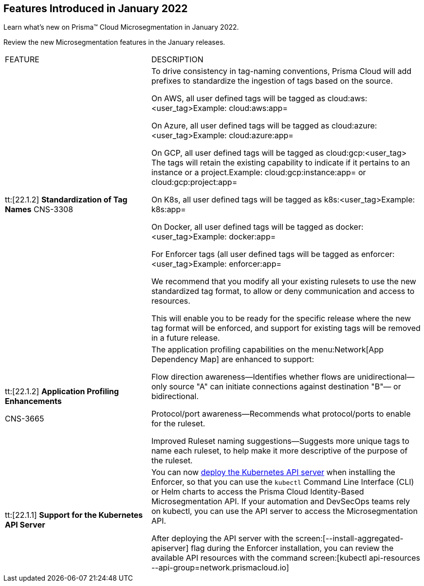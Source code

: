 [#ide1149dd5-03df-40d2-8359-6635412cff18]
== Features Introduced in January 2022

Learn what’s new on Prisma™ Cloud Microsegmentation in January 2022.

Review the new Microsegmentation features in the January releases.

[cols="35%a,65%a"]
|===
|FEATURE
|DESCRIPTION


|tt:[22.1.2] *Standardization of Tag Names*
+++<draft-comment>CNS-3308</draft-comment>+++
|To drive consistency in tag-naming conventions, Prisma Cloud will add prefixes to standardize the ingestion of tags based on the source.

On AWS, all user defined tags will be tagged as cloud:aws:<user_tag>Example: cloud:aws:app=

On Azure, all user defined tags will be tagged as cloud:azure:<user_tag>Example: cloud:azure:app=

On GCP, all user defined tags will be tagged as cloud:gcp:<user_tag> The tags will retain the existing capability to indicate if it pertains to an instance or a project.Example: cloud:gcp:instance:app= or cloud:gcp:project:app=

On K8s, all user defined tags will be tagged as k8s:<user_tag>Example: k8s:app=

On Docker, all user defined tags will be tagged as docker:<user_tag>Example: docker:app=

For Enforcer tags (all user defined tags will be tagged as enforcer:<user_tag>Example: enforcer:app=

We recommend that you modify all your existing rulesets to use the new standardized tag format, to allow or deny communication and access to resources.

This will enable you to be ready for the specific release where the new tag format will be enforced, and support for existing tags will be removed in a future release.


|tt:[22.1.2] *Application Profiling Enhancements*

+++<draft-comment>CNS-3665</draft-comment>+++
|The application profiling capabilities on the menu:Network[App Dependency Map] are enhanced to support:

Flow direction awareness—Identifies whether flows are unidirectional—only source "A" can initiate connections against destination "B"— or bidirectional.

Protocol/port awareness—Recommends what protocol/ports to enable for the ruleset.

Improved Ruleset naming suggestions—Suggests more unique tags to name each ruleset, to help make it more descriptive of the purpose of the ruleset.


|tt:[22.1.1] *Support for the Kubernetes API Server* 
|You can now https://docs.paloaltonetworks.com/prisma/prisma-cloud/prisma-cloud-admin-microsegmentation/secure/api-server.html[deploy the Kubernetes API server] when installing the Enforcer, so that you can use the `kubectl` Command Line Interface (CLI) or Helm charts to access the Prisma Cloud Identity-Based Microsegmentation API. If your automation and DevSecOps teams rely on kubectl, you can use the API server to access the Microsegmentation API.

After deploying the API server with the screen:[--install-aggregated-apiserver] flag during the Enforcer installation, you can review the available API resources with the command screen:[kubectl api-resources --api-group=network.prismacloud.io]

|===



